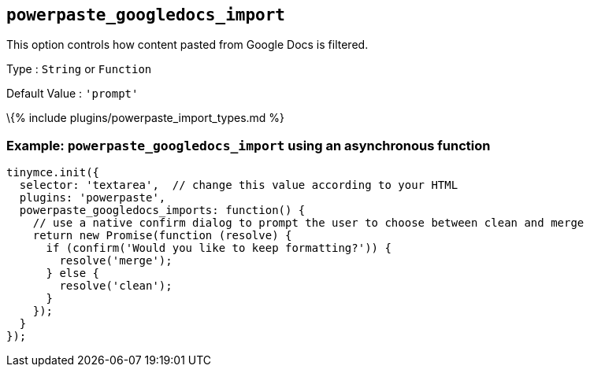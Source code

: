 == `+powerpaste_googledocs_import+`

This option controls how content pasted from Google Docs is filtered.

Type : `+String+` or `+Function+`

Default Value : `+'prompt'+`

\{% include plugins/powerpaste_import_types.md %}

=== Example: `+powerpaste_googledocs_import+` using an asynchronous function

[source,js]
----
tinymce.init({
  selector: 'textarea',  // change this value according to your HTML
  plugins: 'powerpaste',
  powerpaste_googledocs_imports: function() {
    // use a native confirm dialog to prompt the user to choose between clean and merge
    return new Promise(function (resolve) {
      if (confirm('Would you like to keep formatting?')) {
        resolve('merge');
      } else {
        resolve('clean');
      }
    });
  }
});
----
